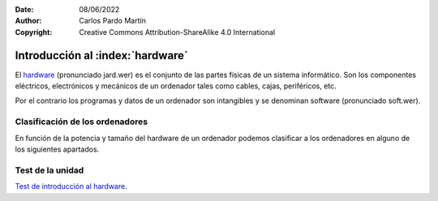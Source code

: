 ﻿:Date: 08/06/2022
:Author: Carlos Pardo Martín
:Copyright: Creative Commons Attribution-ShareAlike 4.0 International


.. informatica-hardware-intro:

Introducción al :index:`hardware`
=================================
El `hardware <https://es.wikipedia.org/wiki/Hardware>`__
(pronunciado jard.wer)
es el conjunto de las partes físicas de un sistema informático.
Son los componentes eléctricos, electrónicos y mecánicos​ de un ordenador
tales como cables, cajas, periféricos, etc.

Por el contrario los programas y datos de un ordenador son
intangibles y se denominan software (pronunciado soft.wer).


Clasificación de los ordenadores
--------------------------------
En función de la potencia y tamaño del hardware de un ordenador podemos
clasificar a los ordenadores en alguno de los siguientes apartados.

.. glossary::

   Controladores programables
      Son pequeños ordenadores de baja potencia, destinados a controlar
      de forma inteligente aparatos domésticos, elementos de un automóvil,
      etc.
      Estos controladores son los que permiten realizar programas a una
      lavadora, temporizar digitalmente un horno microondas, activar el
      freno ABS de un automóvil, realizar mediciones de consumo eléctrico
      a distancia, validar una tarjeta de transporte en el autobús,
      encender una bombilla mediante conexión wifi, controlar una máquina
      expendedora, etc.

      En la industria se utilizan controladores programables especializados
      para mover máquinas de forma automática o para recoger datos y
      controlar procesos industriales. Estos controladores
      se denominan `PLC <https://es.wikipedia.org/wiki/Controlador_l%C3%B3gico_programable>`__
      y `SCADA <https://es.wikipedia.org/wiki/SCADA>`__.

      A medida que se abaratan los precios de los componentes electrónicos,
      cada vez más aparatos incorporan pequeños ordenadores que les añaden
      inteligencia.
      Estos pequeños controladores añadidos a los objetos cotidianos
      y conectados a internet es lo que se denomina `Internet de las cosas
      <https://es.wikipedia.org/wiki/Internet_de_las_cosas>`__ o IoT.

      Uno de los controladores para uso doméstico y de entretenimiento más
      conocido es la placa
      `Arduino UNO <https://es.wikipedia.org/wiki/Arduino_Uno>`__,
      con arquitectura de 8 bits y 32kbytes de memoria RAM.

      .. figure:: arduprog/_images/img-0098b.jpg
         :align: center
         :width: 340px

         Placa controladora Arduino UNO.


   Wearables
      Un wearable o `tecnología vestible
      <https://es.wikipedia.org/wiki/Tecnolog%C3%ADa_vestible>`__
      es un pequeño ordenador incorporado a prendas de vestir.
      Incluye a los relojes inteligentes o smartwatch, gafas inteligentes,
      etc.

      Esta tecnología puede ser utilizada para monitorizar la salud
      de los usuarios.

      .. figure:: informatica/_images/informatica-apple-watch.jpg
         :align: center
         :width: 340px

         Apple Watch Serie 6 Navy Blue.

         `Avia Husk <https://commons.wikimedia.org/wiki/File:Apple_Watch_Series_6.jpg>`__,
         `CC BY-SA 4.0 International <https://creativecommons.org/licenses/by-sa/4.0/deed.en>`__,
         via Wikimedia Commons.


   Ordenador de una sola placa (SBC)
      Los `ordenadores de una sola placa
      <https://es.wikipedia.org/wiki/Placa_computadora>`__
      son ordenadores completos en una sola placa de circuito impreso
      de tamaño reducido que incluye una CPU, RAM, periféricos, conectores
      y demás componentes típicos de un ordenador.

      Uno de los SBC de bajo costo más conocidos es la placa
      Raspberry Pi. Es un microordenador personal que ejecuta el
      sistema operativo Linux y solo necesita añadir un teclado, un ratón
      y un monitor para tener con ella un PC operativo.

      .. figure:: informatica/_images/informatica-raspberry-pi.jpg
         :align: center
         :width: 340px

         Raspberry Pi 2 model B.

         `Evan-Amos <https://commons.wikimedia.org/wiki/File:Raspberry-Pi-2-Bare-BR.jpg>`__,
         Public Domain, via Wikimedia Commons.


   SmartTV
      Son pequeños ordenadores pensados para añadir inteligencia (smart) a
      una televisión tradicional. Permiten desde decodificar las señales
      digitales vía satélite hasta añadir capacidades como conectarse a
      internet y ver servicios de streaming como Netflix, HBO o Amazon
      Prime.

      Algunos de los más conocidos son
      `Google Chromecast <https://es.wikipedia.org/wiki/Google_Chromecast>`__,
      `Amazon Fire TV <https://es.wikipedia.org/wiki/Amazon_Fire_TV>`__ y
      `Apple TV <https://es.wikipedia.org/wiki/Apple_TV>`__,

      Muchos televisores actuales (smartTV) ya llevan incorporados
      ordenadores que permiten realizar estas tareas, al igual que
      conectarse por internet a las empresas fabricantes.
      Esto ha ocasionado polémicas debido a que estos televisores pueden
      grabar las conversaciones de su alrededor y enviarlas al fabricante.

      .. figure:: informatica/_images/informatica-fire-tv.jpg
         :align: center
         :width: 340px

         Amazon Fire TV 4K.

         `PAG DEV <https://commons.wikimedia.org/wiki/File:Amazon_Fire_TV_4k.jpg>`__,
         `CC BY-SA 4.0 International <https://creativecommons.org/licenses/by-sa/4.0/deed.en>`__,
         via Wikimedia Commons.


   Videoconsolas
      Las `videoconsolas <https://es.wikipedia.org/wiki/Videoconsola>`__
      son ordenadores orientados a ejecutar videojuegos.
      Pueden tener una potencia relativamente elevada.

      Su uso se reduce exclusivamente al juego y la disponibilidad de
      muchos de estos juegos está limitada a una sola plataforma, por lo
      que muchos usuarios de videojuegos prefieren usar un ordenador
      personal (PC) de altas características en su lugar.
      La diferencia entre los dos tipos de ordenadores reside en el precio.
      Para una misma potencia de proceso, un PC puede costar el doble que
      una videoconsola de última generación equivalente.

      .. figure:: informatica/_images/informatica-ps4.jpg
         :align: center
         :width: 340px

         Sony PlayStation 4 de 2014.

         `Evan-Amos <https://commons.wikimedia.org/wiki/File:PS4-Console-wDS4.jpg>`__,
         Public Domain, via Wikimedia Commons.


   Ordenadores dedicados
      Existen más tipos de ordenadores dedicados realizar una sola función
      de forma especializada. Son ordenadores más potentes que los
      controladores programables.

      Ejemplos de este tipo de ordenadores son los servidores de datos `NAS
      <https://es.wikipedia.org/wiki/Almacenamiento_conectado_en_red>`__
      que permiten compartir archivos de datos en una red de ordenadores,
      fotocopiadoras, routers, cajeros automáticos, etc.


   Teléfono inteligente
      Un `teléfono inteligente
      <https://es.wikipedia.org/wiki/Tel%C3%A9fono_inteligente>`__
      o smartphone es un dispositivo que combina las funciones
      de un teléfono móvil con las de un ordenador de bolsillo.

      Actualmente son los ordenadores de uso más habitual para la mayoría
      de las personas.

      Su sistema operativo suele ser Android (de Google) o iOS (de Apple).

      .. figure:: informatica/_images/informatica-iphone-13.jpg
         :align: center
         :width: 340px

         Apple iPhone 13.

         `SimonWaldherr <https://commons.wikimedia.org/wiki/File:IPhone_13_Pro.jpg>`__,
         `CC BY-SA 4.0 <https://creativecommons.org/licenses/by-sa/4.0/deed.en>`__,
         via Wikimedia Commons.


   Tableta
      Una `tableta <https://es.wikipedia.org/wiki/Tableta_(computadora)>`__
      o tablet es un pequeño ordenador basado en una pantalla táctil
      que generalmente funciona con los mismos sistemas operativos que
      los teléfonos móviles (Android e iOS).

      En ciertos casos pueden incluir periféricos como un teclado o ratón,
      aunque la mayoría de las veces solo se manejan mediante la pantalla
      táctil.

      Hay teléfonos inteligentes con un tamaño mayor del habitual
      (mayor de 6 pulgadas de diagonal) se les denomina tabléfonos
      o phablet.


   Ordenador portátil
      Un `ordenador portátil
      <https://es.wikipedia.org/wiki/Computadora_port%C3%A1til>`__
      es un ordenador personal (PC) capaz de realizar todas las tareas
      de un ordenador de escritorio, pero con un pequeño tamaño y batería
      incluida por lo que se puede desplazar fácilmente para ser usado
      en cualquier lugar.

      Los portátiles **Netbooks** son ordenadores pensados para conectarse
      a internet y tienen menos capacidades que un portátil habitual.
      Suelen llevar un sistema operativo ligero basado en Linux y tienen
      un precio reducido.
      Los modelos más conocidos son los **Chromebook** de Google.

      .. figure:: informatica/_images/informatica-laptop.png
         :align: center
         :width: 340px

         `Pixabay <https://commons.wikimedia.org/wiki/File:Black_laptop_computer_open_frontal.svg>`__
         `CC0 1.0 Public Domain <https://creativecommons.org/publicdomain/zero/1.0/deed.en>`__


   Ordenador personal de escritorio
      Con ordenador personal o PC se suele denominar a un microordenador de
      escritorio, de uso general, para ser usado por una persona.
      Los ordenadores personales actuales comenzaron a venderse en 1981
      por IBM aunque pronto aparecieron ordenadores con un
      funcionamiento semejante (clónicos) fabricados por otras empresas.

      Su sistema operativo suele ser Windows, MacOS o Linux.

      Los ordenadores personales de altas prestaciones también se denominan
      `estación de trabajo
      <https://es.wikipedia.org/wiki/Estaci%C3%B3n_de_trabajo>`__.
      Tienen mucha más potencia de cálculo y capacidad de almacenamiento
      que un ordenador personal habitual.

      .. figure:: informatica/_images/informatica-computer-02.png
         :align: center
         :width: 340px

         Imagen de `OpenClipart-Vectors <https://pixabay.com/es/users/openclipart-vectors-30363/>`__
         en `Pixabay <https://pixabay.com/es/vectors/computadora-escritorio-158675/>`__


   Mainframe
      Un mainframe o `unidad central
      <https://es.wikipedia.org/wiki/Unidad_central>`__
      es un ordenador utilizado principalmente por grandes organizaciones
      para aplicaciones críticas que requieren ordenadores muy
      fiables y con gran capacidad de almacenamiento.

      Estos ordenadores se utilizan para realizar operaciones bancarias,
      censos, servidores de internet, etc.


   Clúster de ordenadores
     Un `clúster de ordenadores
     <https://es.wikipedia.org/wiki/Cl%C3%BAster_de_computadoras>`__
     es un gran ordenador compuesto por un conjunto de ordenadores
     unidos entre sí por una red de alta velocidad y sincronizados
     por un sistema operativo, que suele ser Linux, para que se comporten
     como un solo ordenador.

     Actualmente este tipo de ordenadores está sustituyendo poco a poco
     a los mainframes en sus funciones.

      .. figure:: informatica/_images/informatica-cluster-nec.jpg
         :align: center
         :width: 340px

         `Hindermath <https://commons.wikimedia.org/wiki/File:Nec-cluster.jpg>`__,
         `CC BY-SA 3.0 <https://creativecommons.org/licenses/by-sa/3.0/deed.en>`__,
         via Wikimedia Commons.

   Superordenador
      Un `superordenador <https://es.wikipedia.org/wiki/Supercomputadora>`__
      es un ordenador utilizado para realizar grandes cálculos tales como
      predecir el tiempo atmosférico, investigaciones sobre el genoma,
      nuevos medicamentos, etc.
      Manejan grandes cantidades de datos realizando una gran cantidad de
      cálculos por segundo (hasta 16 000 millones de millones de
      operaciones por segundo en 2022)

      En un principio se utilizaban mainframes dedicados a cálculo
      intensivo, pero actualmente están basados en la tecnología de
      clúster de ordenadores.

      En España el superordenador más famoso es el `MareNostrum
      <https://es.wikipedia.org/wiki/MareNostrum>`__,
      compuesto por un clúster de 48 896 procesadores Intel Xeon.

      .. figure:: informatica/_images/informatica-mare-nostrum.jpg
         :align: center
         :width: 340px

         Supercomputador MareNostrum 4 en el centro de supercomputación
         de Barcelona.

         `Vcarceler <https://commons.wikimedia.org/wiki/File:BSC-MareNostrum4-F.jpg>`__,
         `CC BY-SA 4.0 <https://creativecommons.org/licenses/by/4.0/deed.en>`__,
         via Wikimedia Commons.


Test de la unidad
-----------------

`Test de introducción al hardware.
<https://www.picuino.com/test/es-hardware-intro.html>`__